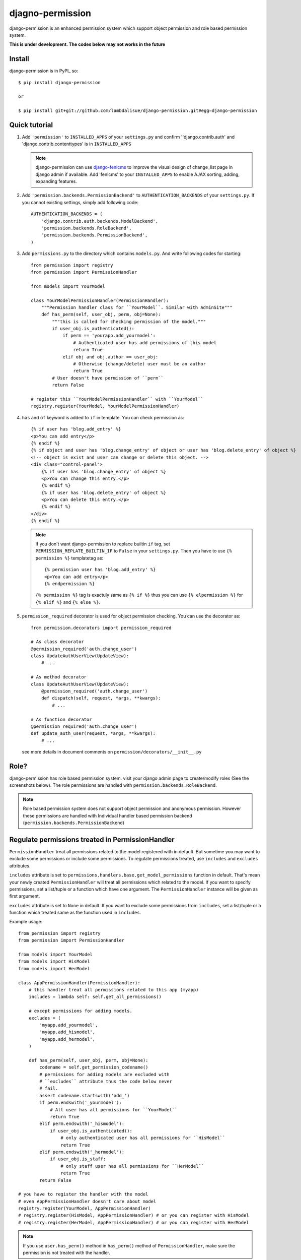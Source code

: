 **********************************
 djagno-permission
**********************************

django-permission is an enhanced permission system which support object permission and role based permission system.

**This is under development. The codes below may not works in the future**

Install
==============
django-permission is in PyPI_ so::

    $ pip install django-permission

    or

    $ pip install git+git://github.com/lambdalisue/django-permission.git#egg=django-permission

Quick tutorial
============================

1.  Add ``'permission'`` to ``INSTALLED_APPS`` of your ``settings.py`` and confirm
    ''django.contrib.auth' and 'django.contrib.contenttypes' is in ``INSTALLED_APPS``

    .. Note::
        django-permission can use `django-fenicms <https://github.com/matiasb/fenics>`_ to improve
        the visual design of change_list page in django admin if available. Add 'fenicms' to
        your ``INSTALLED_APPS`` to enable AJAX sorting, adding, expanding features.

2.  Add ``'permission.backends.PermissionBackend'`` to ``AUTHENTICATION_BACKENDS``
    of your ``settings.py``. If you cannot existing settings, simply add 
    following code::

        AUTHENTICATION_BACKENDS = (
            'django.contrib.auth.backends.ModelBackend',
            'permission.backends.RoleBackend',
            'permission.backends.PermissionBackend',
        )

3.  Add ``permissions.py`` to the directory which contains ``models.py``. And
    write following codes for starting::

        from permission import registry
        from permission import PermissionHandler

        from models import YourModel

        class YourModelPermissionHandler(PermissionHandler):
            """Permission handler class for ``YourModel``. Similar with AdminSite"""
            def has_perm(self, user_obj, perm, obj=None):
                """this is called for checking permission of the model."""
                if user_obj.is_authenticated():
                    if perm == 'yourapp.add_yourmodel':
                        # Authenticated user has add permissions of this model
                        return True
                    elif obj and obj.author == user_obj:
                        # Otherwise (change/delete) user must be an author
                        return True
                # User doesn't have permission of ``perm``
                return False

        # register this ``YourModelPermissionHandler`` with ``YourModel``
        registry.register(YourModel, YourModelPermissionHandler)

4.  ``has`` and ``of`` keyword is added to ``if`` in template. You can check permission
    as::

        {% if user has 'blog.add_entry' %}
        <p>You can add entry</p>
        {% endif %}
        {% if object and user has 'blog.change_entry' of object or user has 'blog.delete_entry' of object %}
        <!-- object is exist and user can change or delete this object. -->
        <div class="control-panel">
            {% if user has 'blog.change_entry' of object %}
            <p>You can change this entry.</p>
            {% endif %}
            {% if user has 'blog.delete_entry' of object %}
            <p>You can delete this entry.</p>
            {% endif %}
        </div>
        {% endif %}

    .. Note::
        If you don't want django-permission to replace builtin ``if`` tag, set
        ``PERMISSION_REPLATE_BUILTIN_IF`` to ``False`` in your ``settings.py``.
        Then you have to use ``{% permission %}`` templatetag as::

            {% permission user has 'blog.add_entry' %}
            <p>You can add entry</p>
            {% endpermission %}

        ``{% permission %}`` tag is exactuly same as ``{% if %}`` thus you can use
        ``{% elpermission %}`` for ``{% elif %}`` and ``{% else %}``.

5.  ``permission_required`` decorator is used for object permission checking.
    You can use the decorator as::

        from permission.decorators import permission_required

        # As class decorator
        @permission_required('auth.change_user')
        class UpdateAuthUserView(UpdateView):
            # ...

        # As method decorator
        class UpdateAuthUserView(UpdateView):
            @permission_required('auth.change_user')
            def dispatch(self, request, *args, **kwargs):
                # ...
        
        # As function decorator
        @permission_required('auth.change_user')
        def update_auth_user(request, *args, **kwargs):
            # ...

    see more details in document comments on
    ``permission/decorators/__init__.py``



Role?
==========

django-permission has role based permission system. visit your django admin page to create/modify roles (See the screenshots below).
The role permissions are handled with ``permission.backends.RoleBackend``.

.. image:: http://s1-01.twitpicproxy.com/photos/full/528601159.png?key=943727
    :align: center

.. image:: http://s1-04.twitpicproxy.com/photos/full/528601385.png?key=9431458
    :align: center

.. Note::
    Role based permission system does not support object permission and anonymous permission. 
    However these permissions are handled with Individual handler based permission backend
    (``permission.backends.PermissionBackend``)


Regulate permissions treated in PermissionHandler
==================================================================================================

``PermissionHandler`` treat all permissions related to the model registered
with in default. But sometime you may want to exclude some permissions or
include some permissions. To regulate permissions treated, use ``includes``
and ``excludes`` attributes.

``includes`` attribute is set to
``permissions.handlers.base.get_model_permissions`` function in default. That's mean
your newly created ``PermissionHandler`` will treat all permissions which related
to the model. If you want to specify permissions, set a list/tuple or a
function which have one argument. The ``PermissionHandler`` instance will be
given as first argument.

``excludes`` attribute is set to ``None`` in default. If you want to exclude
some permissions from ``includes``, set a list/tuple or a function which
treated same as the function used in ``includes``.

Example usage::

    from permission import registry
    from permission import PermissionHandler

    from models import YourModel
    from models import HisModel
    from models import HerModel

    class AppPermissionHandler(PermissionHandler):
        # this handler treat all permissions related to this app (myapp)
        includes = lambda self: self.get_all_permissions()

        # except permissions for adding models.
        excludes = (
            'myapp.add_yourmodel',
            'myapp.add_hismodel',
            'myapp.add_hermodel',
        )

        def has_perm(self, user_obj, perm, obj=None):
            codename = self.get_permission_codename()
            # permissions for adding models are excluded with
            # ``excludes`` attribute thus the code below never
            # fail.
            assert codename.startswith('add_')
            if perm.endswith('_yourmodel'):
                # All user has all permissions for ``YourModel``
                return True
            elif perm.endswith('_hismodel'):
                if user_obj.is_authenticated():
                    # only authenticated user has all permissions for ``HisModel``
                    return True
            elif perm.endswith('_hermodel'):
                if user_obj.is_staff:
                    # only staff user has all permissions for ``HerModel``
                    return True
            return False

    # you have to register the handler with the model
    # even AppPermissionHandler doesn't care about model
    registry.register(YourModel, AppPermissionHandler)
    # registry.register(HisModel, AppPermissionHandler) # or you can register with HisModel
    # registry.register(HerModel, AppPermissionHandler) # or you can register with HerModel
    

.. Note::
    If you use ``user.has_perm()`` method in ``has_perm()`` method of
    ``PermissionHandler``, make sure the permission is not treated with the
    handler.
